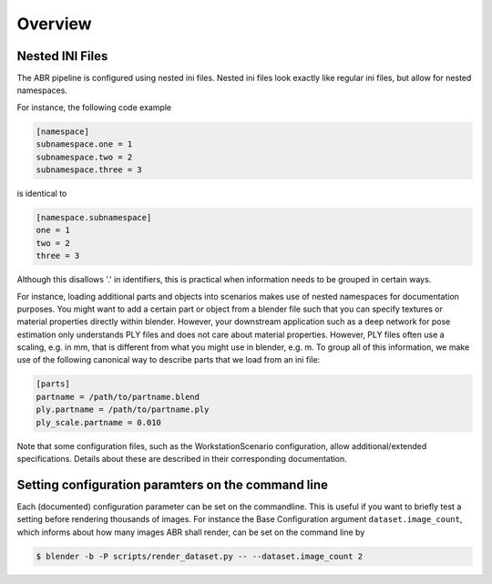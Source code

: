 .. highlight:: ini

Overview
========

Nested INI Files
----------------

The ABR pipeline is configured using nested ini files. Nested ini files look
exactly like regular ini files, but allow for nested namespaces.

For instance, the following code example

.. code-block::

    [namespace]
    subnamespace.one = 1
    subnamespace.two = 2
    subnamespace.three = 3

is identical to

.. code-block::

    [namespace.subnamespace]
    one = 1
    two = 2
    three = 3

Although this disallows '.' in identifiers, this is practical when information
needs to be grouped in certain ways.

For instance, loading additional parts and objects into scenarios makes use of
nested namespaces for documentation purposes. You might want to add a certain
part or object from a blender file such that you can specify textures or
material properties directly within blender. However, your downstream
application such as a deep network for pose estimation only understands PLY
files and does not care about material properties. However, PLY files often use
a scaling, e.g. in mm, that is different from what you might use in blender,
e.g. m. To group all of this information, we make use of the following canonical
way to describe parts that we load from an ini file:

.. code-block::

    [parts]
    partname = /path/to/partname.blend
    ply.partname = /path/to/partname.ply
    ply_scale.partname = 0.010

Note that some configuration files, such as the WorkstationScenario
configuration, allow additional/extended specifications. Details about these are
described in their corresponding documentation.


Setting configuration paramters on the command line
---------------------------------------------------
Each (documented) configuration parameter can be set on the commandline. This is
useful if you want to briefly test a setting before rendering thousands of
images. For instance the Base Configuration argument ``dataset.image_count``,
which informs about how many images ABR shall render, can be set on the command
line by

.. code-block:: bash

   $ blender -b -P scripts/render_dataset.py -- --dataset.image_count 2
